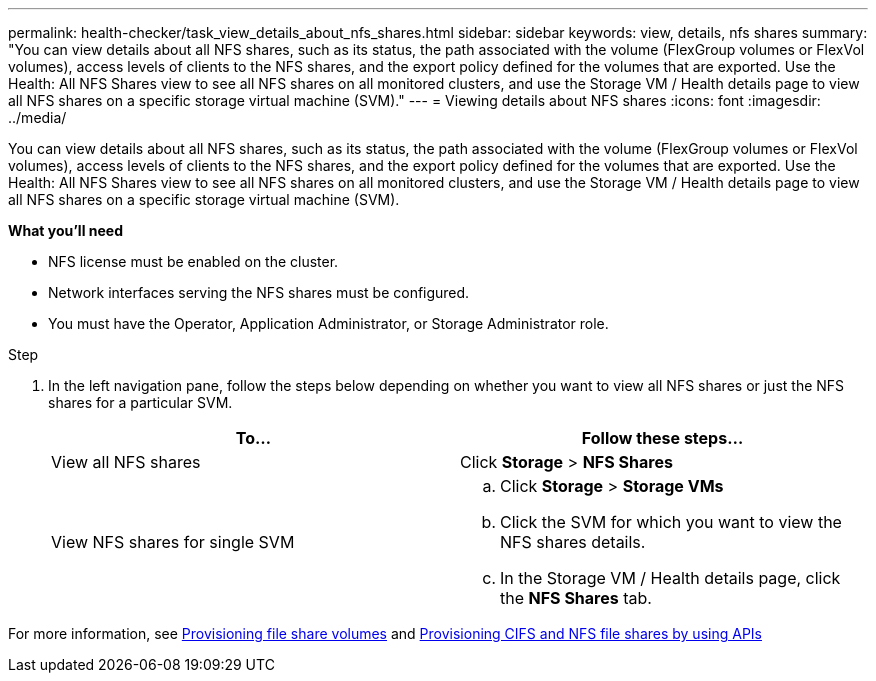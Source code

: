 ---
permalink: health-checker/task_view_details_about_nfs_shares.html
sidebar: sidebar
keywords: view, details, nfs shares
summary: "You can view details about all NFS shares, such as its status, the path associated with the volume (FlexGroup volumes or FlexVol volumes), access levels of clients to the NFS shares, and the export policy defined for the volumes that are exported. Use the Health: All NFS Shares view to see all NFS shares on all monitored clusters, and use the Storage VM / Health details page to view all NFS shares on a specific storage virtual machine (SVM)."
---
= Viewing details about NFS shares
:icons: font
:imagesdir: ../media/

[.lead]
You can view details about all NFS shares, such as its status, the path associated with the volume (FlexGroup volumes or FlexVol volumes), access levels of clients to the NFS shares, and the export policy defined for the volumes that are exported. Use the Health: All NFS Shares view to see all NFS shares on all monitored clusters, and use the Storage VM / Health details page to view all NFS shares on a specific storage virtual machine (SVM).

*What you'll need*

* NFS license must be enabled on the cluster.
* Network interfaces serving the NFS shares must be configured.
* You must have the Operator, Application Administrator, or Storage Administrator role.

.Step
. In the left navigation pane, follow the steps below depending on whether you want to view all NFS shares or just the NFS shares for a particular SVM.
+
[cols="2*",options="header"]
|===
| To...| Follow these steps...
a|
View all NFS shares
a|
Click *Storage* > *NFS Shares*
a|
View NFS shares for single SVM
a|

 .. Click *Storage* > *Storage VMs*
 .. Click the SVM for which you want to view the NFS shares details.
 .. In the Storage VM / Health details page, click the *NFS Shares* tab.

+
|===

For more information, see link:../storage-mgmt/task_provision_fileshares.html[Provisioning file share volumes] and link:../api-automation/concept_provision_file_share.html[Provisioning CIFS and NFS file shares by using APIs]